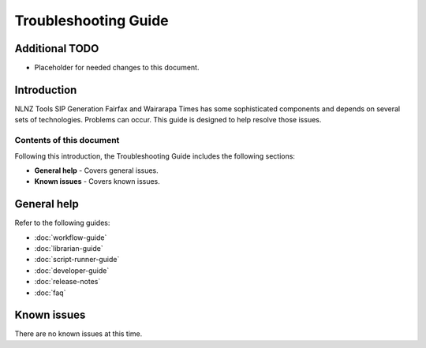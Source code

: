 =====================
Troubleshooting Guide
=====================

Additional TODO
===============

-   Placeholder for needed changes to this document.


Introduction
============

NLNZ Tools SIP Generation Fairfax and Wairarapa Times has some sophisticated components and depends on several sets of technologies.
Problems can occur. This guide is designed to help resolve those issues.

Contents of this document
-------------------------

Following this introduction, the Troubleshooting Guide includes the following sections:

-   **General help** - Covers general issues.

-   **Known issues** - Covers known issues.


General help
============

Refer to the following guides:

-   :doc:`workflow-guide`
-   :doc:`librarian-guide`
-   :doc:`script-runner-guide`
-   :doc:`developer-guide`
-   :doc:`release-notes`
-   :doc:`faq`


Known issues
============

There are no known issues at this time.
